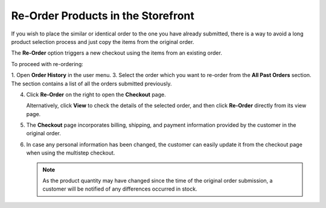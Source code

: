 .. _frontstore-guide--orders-reorder:

Re-Order Products in the Storefront
===================================

.. begin

If you wish to place the similar or identical order to the one you have already submitted, there is a way to avoid a long product selection process and just copy the items from the original order.

The **Re-Order** option triggers a new checkout using the items from an existing order.

To proceed with re-ordering:

1. Open **Order History** in the user menu.
3. Select the order which you want to re-order from the **All Past Orders** section. The section contains a list of all the orders submitted previously.

4. Click **Re-Order** on the right to open the **Checkout** page.

   .. image:: /user/img/storefront/orders/reorder_2.png

   Alternatively, click **View** to check the details of the selected order, and then click **Re-Order** directly from its view page.

   .. image:: /user/img/storefront/orders/reorder_3.png

5. The **Checkout** page incorporates billing, shipping, and payment information provided by the customer in the original order.

6. In case any personal information has been changed, the customer can easily update it from the checkout page when using the multistep checkout.

   .. image:: /user/img/storefront/orders/reorder_4.png

   .. note:: As the product quantity may have changed since the time of the original order submission, a customer will be notified of any differences occurred in stock.

   .. image:: /user/img/storefront/orders/reorder_5.png

.. finish